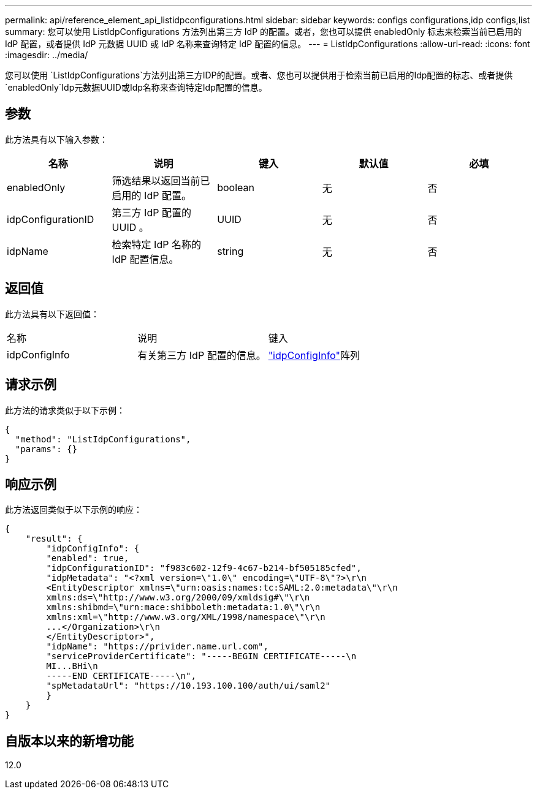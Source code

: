 ---
permalink: api/reference_element_api_listidpconfigurations.html 
sidebar: sidebar 
keywords: configs configurations,idp configs,list 
summary: 您可以使用 ListIdpConfigurations 方法列出第三方 IdP 的配置。或者，您也可以提供 enabledOnly 标志来检索当前已启用的 IdP 配置，或者提供 IdP 元数据 UUID 或 IdP 名称来查询特定 IdP 配置的信息。 
---
= ListIdpConfigurations
:allow-uri-read: 
:icons: font
:imagesdir: ../media/


[role="lead"]
您可以使用 `ListIdpConfigurations`方法列出第三方IDP的配置。或者、您也可以提供用于检索当前已启用的Idp配置的标志、或者提供 `enabledOnly`Idp元数据UUID或Idp名称来查询特定Idp配置的信息。



== 参数

此方法具有以下输入参数：

|===
| 名称 | 说明 | 键入 | 默认值 | 必填 


 a| 
enabledOnly
 a| 
筛选结果以返回当前已启用的 IdP 配置。
 a| 
boolean
 a| 
无
 a| 
否



 a| 
idpConfigurationID
 a| 
第三方 IdP 配置的 UUID 。
 a| 
UUID
 a| 
无
 a| 
否



 a| 
idpName
 a| 
检索特定 IdP 名称的 IdP 配置信息。
 a| 
string
 a| 
无
 a| 
否

|===


== 返回值

此方法具有以下返回值：

|===


| 名称 | 说明 | 键入 


 a| 
idpConfigInfo
 a| 
有关第三方 IdP 配置的信息。
 a| 
link:reference_element_api_idpconfiginfo.html["idpConfigInfo"]阵列

|===


== 请求示例

此方法的请求类似于以下示例：

[listing]
----
{
  "method": "ListIdpConfigurations",
  "params": {}
}
----


== 响应示例

此方法返回类似于以下示例的响应：

[listing]
----
{
    "result": {
        "idpConfigInfo": {
        "enabled": true,
        "idpConfigurationID": "f983c602-12f9-4c67-b214-bf505185cfed",
        "idpMetadata": "<?xml version=\"1.0\" encoding=\"UTF-8\"?>\r\n
        <EntityDescriptor xmlns=\"urn:oasis:names:tc:SAML:2.0:metadata\"\r\n
        xmlns:ds=\"http://www.w3.org/2000/09/xmldsig#\"\r\n
        xmlns:shibmd=\"urn:mace:shibboleth:metadata:1.0\"\r\n
        xmlns:xml=\"http://www.w3.org/XML/1998/namespace\"\r\n
        ...</Organization>\r\n
        </EntityDescriptor>",
        "idpName": "https://privider.name.url.com",
        "serviceProviderCertificate": "-----BEGIN CERTIFICATE-----\n
        MI...BHi\n
        -----END CERTIFICATE-----\n",
        "spMetadataUrl": "https://10.193.100.100/auth/ui/saml2"
        }
    }
}
----


== 自版本以来的新增功能

12.0
